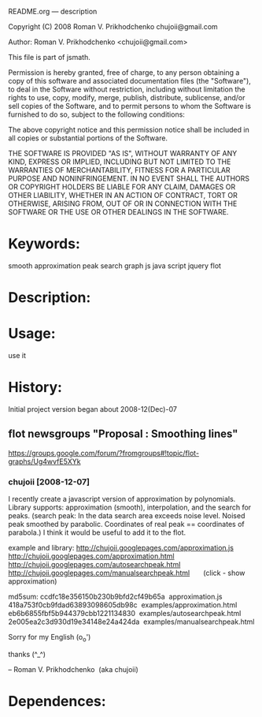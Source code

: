 README.org --- description



Copyright (C) 2008 Roman V. Prikhodchenko chujoii@gmail.com



Author: Roman V. Prikhodchenko <chujoii@gmail.com>



  This file is part of jsmath.
  
Permission is hereby granted, free of charge, to any person obtaining a copy of this software and associated documentation files (the "Software"), to deal in the Software without restriction, including without limitation the rights to use, copy, modify, merge, publish, distribute, sublicense, and/or sell copies of the Software, and to permit persons to whom the Software is furnished to do so, subject to the following conditions:

The above copyright notice and this permission notice shall be included in all copies or substantial portions of the Software.

THE SOFTWARE IS PROVIDED "AS IS", WITHOUT WARRANTY OF ANY KIND, EXPRESS OR IMPLIED, INCLUDING BUT NOT LIMITED TO THE WARRANTIES OF MERCHANTABILITY, FITNESS FOR A PARTICULAR PURPOSE AND NONINFRINGEMENT. IN NO EVENT SHALL THE AUTHORS OR COPYRIGHT HOLDERS BE LIABLE FOR ANY CLAIM, DAMAGES OR OTHER LIABILITY, WHETHER IN AN ACTION OF CONTRACT, TORT OR OTHERWISE, ARISING FROM, OUT OF OR IN CONNECTION WITH THE SOFTWARE OR THE USE OR OTHER DEALINGS IN THE SOFTWARE.


* Keywords:
  smooth approximation peak search graph js java script jquery flot



* Description:
  

* Usage:
  use it



* History:
  Initial project version began about 2008-12(Dec)-07


** flot newsgroups "Proposal : Smoothing lines"
  https://groups.google.com/forum/?fromgroups#!topic/flot-graphs/Ug4wvfE5XYk
  
*** chujoii [2008-12-07]

I recently create a javascript version of approximation by polynomials.
Library supports: approximation (smooth), interpolation, and the
search for peaks.
(search peak: In the data search area exceeds noise level.
Noised peak smoothed by parabolic. Coordinates of real peak ==
coordinates of parabola.)
I think it would be useful to add it to the flot.

example and library:
http://chujoii.googlepages.com/approximation.js
http://chujoii.googlepages.com/approximation.html
http://chujoii.googlepages.com/autosearchpeak.html
http://chujoii.googlepages.com/manualsearchpeak.html       (click -
show approximation)


md5sum:
ccdfc18e356150b230b9bfd2cf49b65a  approximation.js
418a753f0cb9fdad63893098605db98c  examples/approximation.html
eb6b6855fbf5b944379cbb1221134830  examples/autosearchpeak.html
2e005ea2c3d930d19e34148e24a424da  examples/manualsearchpeak.html

Sorry for my English (o_o')

thanks (^_^)


--
Roman V. Prikhodchenko  (aka chujoii)

 



* Dependences:
  

